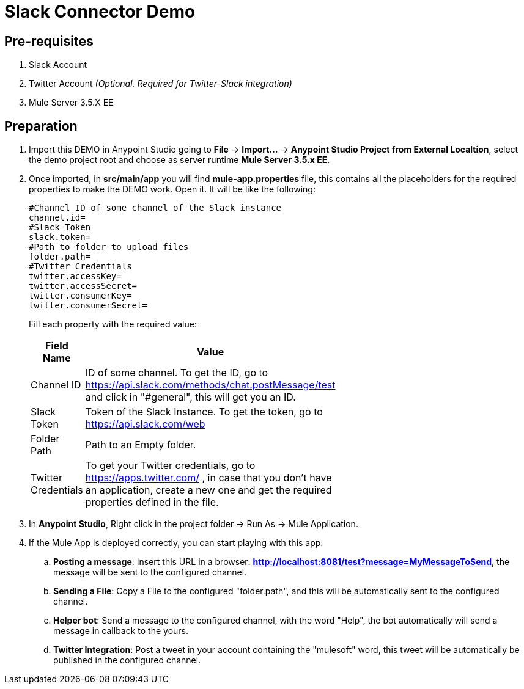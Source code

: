 = Slack Connector Demo

## Pre-requisites
. Slack Account
. Twitter Account _(Optional. Required for Twitter-Slack integration)_
. Mule Server 3.5.X EE

## Preparation
. Import this DEMO in Anypoint Studio going to *File* -> *Import...* -> *Anypoint Studio Project from External Localtion*, select the demo project root and choose as server runtime *Mule Server 3.5.x EE*.
. Once imported, in *src/main/app* you will find *mule-app.properties* file, this contains all the placeholders for the required properties to make the DEMO work. Open it. It will be like the following:
+
```
#Channel ID of some channel of the Slack instance
channel.id=
#Slack Token
slack.token=
#Path to folder to upload files
folder.path=
#Twitter Credentials
twitter.accessKey=
twitter.accessSecret=
twitter.consumerKey=
twitter.consumerSecret=
```
+
Fill each property with the required value:
+
[options="header",width="50%"]
|============
|Field Name   |Value
|Channel ID    | ID of some channel. To get the ID, go to https://api.slack.com/methods/chat.postMessage/test and click in "#general", this will get you an ID.
|Slack Token | Token of the Slack Instance. To get the token, go to https://api.slack.com/web
|Folder Path    | Path to an Empty folder.
|Twitter Credentials | To get your Twitter credentials, go to https://apps.twitter.com/ , in case that you don't have an application, create a new one and get the required properties defined in the file.
|============
+
. In *Anypoint Studio*, Right click in the project folder -> Run As -> Mule Application.
. If the Mule App is deployed correctly, you can start playing with this app:
.. *Posting a message*: Insert this URL in a browser: *http://localhost:8081/test?message=MyMessageToSend*, the message will be sent to the configured channel.
.. *Sending a File*: Copy a File to the configured "folder.path", and this will be automatically sent to the configured channel.
.. *Helper bot*: Send a message to the configured channel, with the word "Help", the bot automatically will send a message in callback to the yours.
.. *Twitter Integration*: Post a tweet in your account containing the "mulesoft" word, this tweet will be automatically be published in the configured channel.
